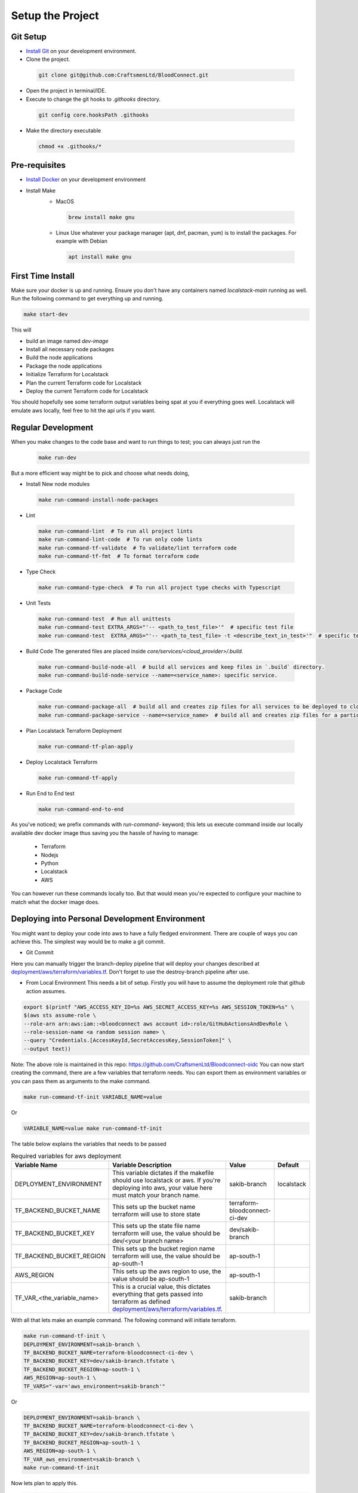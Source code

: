 =================
Setup the Project
=================

Git Setup
~~~~~~~~~
- `Install Git <https://git-scm.com/book/en/v2/Getting-Started-Installing-Git>`_ on your development environment.
- Clone the project.

 .. code-block:: bash

    git clone git@github.com:CraftsmenLtd/BloodConnect.git

- Open the project in terminal/IDE.
- Execute to change the git hooks to `.githooks` directory.

 .. code-block:: bash

    git config core.hooksPath .githooks

- Make the directory executable

 .. code-block:: bash

    chmod +x .githooks/*


Pre-requisites
~~~~~~~~~~~~~~
- `Install Docker <https://docs.docker.com/engine/install/>`_ on your development environment
- Install Make
    * MacOS

     .. code-block:: bash

        brew install make gnu

    * Linux
      Use whatever your package manager (apt, dnf, pacman, yum) is to install the packages.
      For example with Debian

     .. code-block:: bash

        apt install make gnu

First Time Install
~~~~~~~~~~~~~~~~~~
Make sure your docker is up and running. Ensure you don't have any containers named `localstack-main` running as well.
Run the following command to get everything up and running.

.. code-block:: bash

    make start-dev

This will

- build an image named `dev-image`
- Install all necessary node packages
- Build the node applications
- Package the node applications
- Initialize Terraform for Localstack
- Plan the current Terraform code for Localstack
- Deploy the current Terraform code for Localstack

You should hopefully see some terraform output variables being spat at you if everything goes well. Localstack will emulate aws locally, feel free to hit the api urls if you want.


Regular Development
~~~~~~~~~~~~~~~~~~~
When you make changes to the code base and want to run things to test; you can always just run the 
 .. code-block:: bash

    make run-dev

But a more efficient way might be to pick and choose what needs doing,

- Install New node modules

 .. code-block:: bash

    make run-command-install-node-packages


- Lint

 .. code-block:: bash

    make run-command-lint  # To run all project lints
    make run-command-lint-code  # To run only code lints
    make run-command-tf-validate  # To validate/lint terraform code
    make run-command-tf-fmt  # To format terraform code

- Type Check

 .. code-block:: bash

    make run-command-type-check  # To run all project type checks with Typescript

- Unit Tests

 .. code-block:: bash

    make run-command-test  # Run all unittests
    make run-command-test EXTRA_ARGS="'-- <path_to_test_file>'"  # specific test file
    make run-command-test  EXTRA_ARGS="'-- <path_to_test_file> -t <describe_text_in_test>'"  # specific test segment

- Build Code
  The generated files are placed inside `core/services/<cloud_provider>/.build`.

 .. code-block:: bash

    make run-command-build-node-all  # build all services and keep files in `.build` directory.
    make run-command-build-node-service --name=<service_name>: specific service.

- Package Code

 .. code-block:: bash

    make run-command-package-all  # build all and creates zip files for all services to be deployed to cloud in `.build/zips`.
    make run-command-package-service --name=<service_name>  # build all and creates zip files for a particular services to be deployed to cloud in `.build/zips`.

- Plan Localstack Terraform Deployment

 .. code-block:: bash

    make run-command-tf-plan-apply

- Deploy Localstack Terraform

 .. code-block:: bash

    make run-command-tf-apply

- Run End to End test

 .. code-block:: bash

    make run-command-end-to-end

As you've noticed; we prefix commands with `run-command-` keyword; this lets us execute command inside our locally available dev docker image thus saving you the hassle of having to manage:

 - Terraform
 - Nodejs
 - Python
 - Localstack
 - AWS

You can however run these commands locally too. But that would mean you're expected to configure your machine to match what the docker image does.

Deploying into Personal  Development Environment
~~~~~~~~~~~~~~~~~~~~~~~~~~~~~~~~~~~~~~~~~~~~~~~~~~
You might want to deploy your code into aws to have a fully fledged environment. There are couple of ways you can achieve this. The simplest way would be to make a git commit.

- Git Commit

.. image:: ../assets/images/branch-deploy.png
   :width: 600

Here you can manually trigger the branch-deploy pipeline that will deploy your changes described at `deployment/aws/terraform/variables.tf <https://github.com/CraftsmenLtd/BloodConnect/tree/master/deployment/aws/terraform/variables.tf>`_.
Don't forget to use the destroy-branch pipeline after use.

- From Local Environment
  This needs a bit of setup. Firstly you will have to assume the deployment role that github action assumes.

.. code-block:: bash

    export $(printf "AWS_ACCESS_KEY_ID=%s AWS_SECRET_ACCESS_KEY=%s AWS_SESSION_TOKEN=%s" \
    $(aws sts assume-role \
    --role-arn arn:aws:iam::<bloodconnect aws account id>:role/GitHubActionsAndDevRole \
    --role-session-name <a random session name> \
    --query "Credentials.[AccessKeyId,SecretAccessKey,SessionToken]" \
    --output text))

Note: The above role is maintained in this repo: https://github.com/CraftsmenLtd/Bloodconnect-oidc
You can now start creating the command, there are a few variables that terraform needs. You can export them as environment variables or you can pass them as arguments to the make command.

.. code-block:: bash

    make run-command-tf-init VARIABLE_NAME=value

Or

.. code-block:: bash

    VARIABLE_NAME=value make run-command-tf-init

The table below explains the variables that needs to be passed

.. list-table:: Required variables for aws deployment
    :header-rows: 1

    *   - Variable Name
        - Variable Description
        - Value
        - Default
    *   - DEPLOYMENT_ENVIRONMENT
        - This variable dictates if the makefile should use localstack or aws. If you're deploying into aws, your value here must match your branch name.
        - sakib-branch
        - localstack
    *   - TF_BACKEND_BUCKET_NAME
        - This sets up the bucket name terraform will use to store state
        - terraform-bloodconnect-ci-dev
        -
    *   - TF_BACKEND_BUCKET_KEY
        - This sets up the state file name terraform will use, the value should be dev/<your branch name>
        - dev/sakib-branch
        -
    *   - TF_BACKEND_BUCKET_REGION
        - This sets up the bucket region name terraform will use, the value should be ap-south-1
        - ap-south-1
        -
    *   - AWS_REGION
        - This sets up the aws region to use, the value should be ap-south-1
        - ap-south-1
        -
    *   - TF_VAR_<the_variable_name>
        - This is a crucial value, this dictates everything that gets passed into terraform as defined `deployment/aws/terraform/variables.tf <https://github.com/CraftsmenLtd/BloodConnect/tree/master/deployment/aws/terraform/variables.tf>`_.
        - sakib-branch
        -

With all that lets make an example command. The following command will initiate terraform.

.. code-block:: bash

    make run-command-tf-init \
    DEPLOYMENT_ENVIRONMENT=sakib-branch \
    TF_BACKEND_BUCKET_NAME=terraform-bloodconnect-ci-dev \
    TF_BACKEND_BUCKET_KEY=dev/sakib-branch.tfstate \
    TF_BACKEND_BUCKET_REGION=ap-south-1 \
    AWS_REGION=ap-south-1 \
    TF_VARS="-var='aws_environment=sakib-branch'"

Or

.. code-block:: bash

    DEPLOYMENT_ENVIRONMENT=sakib-branch \
    TF_BACKEND_BUCKET_NAME=terraform-bloodconnect-ci-dev \
    TF_BACKEND_BUCKET_KEY=dev/sakib-branch.tfstate \
    TF_BACKEND_BUCKET_REGION=ap-south-1 \
    AWS_REGION=ap-south-1 \
    TF_VAR_aws_environment=sakib-branch \
    make run-command-tf-init

Now lets plan to apply this.

.. code-block:: bash

    DEPLOYMENT_ENVIRONMENT=sakib-branch \
    TF_BACKEND_BUCKET_NAME=terraform-bloodconnect-ci-dev \
    TF_BACKEND_BUCKET_KEY=dev/sakib-branch.tfstate \
    TF_BACKEND_BUCKET_REGION=ap-south-1 \
    AWS_REGION=ap-south-1 \
    TF_VAR_aws_environment=sakib-branch \
    make run-command-tf-plan-apply

And applying this.

.. code-block:: bash

    DEPLOYMENT_ENVIRONMENT=sakib-branch \
    TF_BACKEND_BUCKET_NAME=terraform-bloodconnect-ci-dev \
    TF_BACKEND_BUCKET_KEY=dev/sakib-branch.tfstate \
    TF_BACKEND_BUCKET_REGION=ap-south-1 \
    AWS_REGION=ap-south-1 \
    TF_VAR_aws_environment=sakib-branch \
    make run-command-tf-apply


And planning to destroy this.

.. code-block:: bash

    DEPLOYMENT_ENVIRONMENT=sakib-branch \
    TF_BACKEND_BUCKET_NAME=terraform-bloodconnect-ci-dev \
    TF_BACKEND_BUCKET_KEY=dev/sakib-branch.tfstate \
    TF_BACKEND_BUCKET_REGION=ap-south-1 \
    AWS_REGION=ap-south-1 \
    TF_VAR_aws_environment=sakib-branch \
    make run-command-tf-plan-destroy

And finally destroying this.

.. code-block:: bash

    DEPLOYMENT_ENVIRONMENT=sakib-branch \
    TF_BACKEND_BUCKET_NAME=terraform-bloodconnect-ci-dev \
    TF_BACKEND_BUCKET_KEY=dev/sakib-branch.tfstate \
    TF_BACKEND_BUCKET_REGION=ap-south-1 \
    AWS_REGION=ap-south-1 \
    TF_VAR_aws_environment=sakib-branch \
    make run-command-tf-destroy

If you don't want to be using such a long command you can always export the stuff that are static to you. For example, 

.. code-block:: bash

    export DEPLOYMENT_ENVIRONMENT=sakib-branch

Now we don't need to be passing that every time. Ofcourse this means if you want to test in it localstack you will have to unset,

.. code-block:: bash

    unset DEPLOYMENT_ENVIRONMENT
